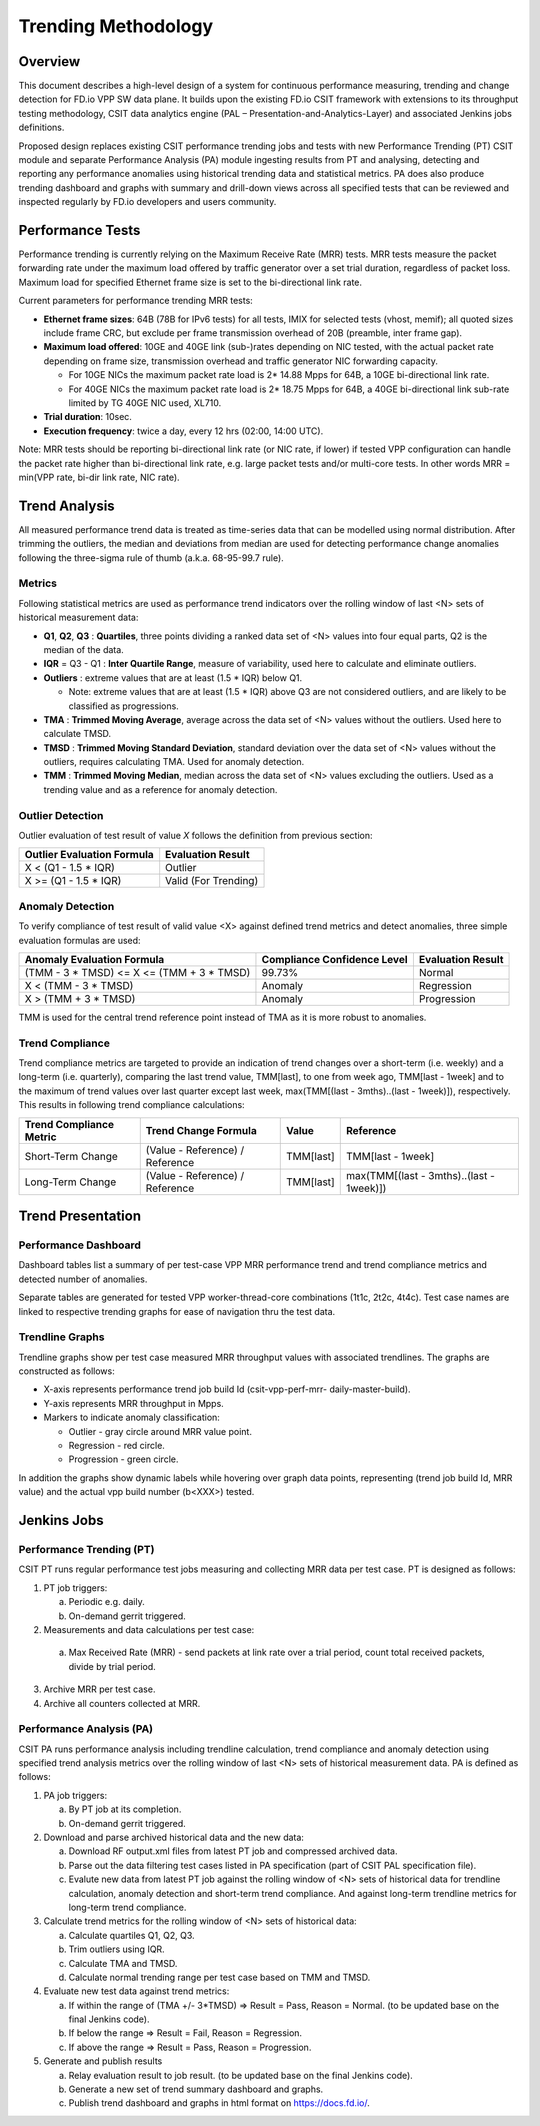 .. _trending_methodology:

Trending Methodology
====================

Overview
--------

This document describes a high-level design of a system for continuous
performance measuring, trending and change detection for FD.io VPP SW
data plane. It builds upon the existing FD.io CSIT framework with
extensions to its throughput testing methodology, CSIT data analytics
engine (PAL – Presentation-and-Analytics-Layer) and associated Jenkins
jobs definitions.

Proposed design replaces existing CSIT performance trending jobs and
tests with new Performance Trending (PT) CSIT module and separate
Performance Analysis (PA) module ingesting results from PT and
analysing, detecting and reporting any performance anomalies using
historical trending data and statistical metrics. PA does also produce
trending dashboard and graphs with summary and drill-down views across
all specified tests that can be reviewed and inspected regularly by
FD.io developers and users community.

Performance Tests
-----------------

Performance trending is currently relying on the Maximum Receive Rate
(MRR) tests. MRR tests measure the packet forwarding rate under the
maximum load offered by traffic generator over a set trial duration,
regardless of packet loss. Maximum load for specified Ethernet frame
size is set to the bi-directional link rate.

Current parameters for performance trending MRR tests:

- **Ethernet frame sizes**: 64B (78B for IPv6 tests) for all tests, IMIX for
  selected tests (vhost, memif); all quoted sizes include frame CRC, but
  exclude per frame transmission overhead of 20B (preamble, inter frame
  gap).
- **Maximum load offered**: 10GE and 40GE link (sub-)rates depending on NIC
  tested, with the actual packet rate depending on frame size,
  transmission overhead and traffic generator NIC forwarding capacity.

  - For 10GE NICs the maximum packet rate load is 2* 14.88 Mpps for 64B,
    a 10GE bi-directional link rate.
  - For 40GE NICs the maximum packet rate load is 2* 18.75 Mpps for 64B,
    a 40GE bi-directional link sub-rate limited by TG 40GE NIC used,
    XL710.

- **Trial duration**: 10sec.
- **Execution frequency**: twice a day, every 12 hrs (02:00, 14:00 UTC).

Note: MRR tests should be reporting bi-directional link rate (or NIC
rate, if lower) if tested VPP configuration can handle the packet rate
higher than bi-directional link rate, e.g. large packet tests and/or
multi-core tests. In other words MRR = min(VPP rate, bi-dir link rate,
NIC rate).

Trend Analysis
--------------

All measured performance trend data is treated as time-series data that
can be modelled using normal distribution. After trimming the outliers,
the median and deviations from median are used for detecting performance
change anomalies following the three-sigma rule of thumb (a.k.a.
68-95-99.7 rule).

Metrics
````````````````

Following statistical metrics are used as performance trend indicators
over the rolling window of last <N> sets of historical measurement data:

- **Q1**, **Q2**, **Q3** : **Quartiles**, three points dividing a ranked
  data set of <N> values into four equal parts, Q2 is the median of the
  data.
- **IQR** = Q3 - Q1 : **Inter Quartile Range**, measure of variability,
  used here to calculate and eliminate outliers.
- **Outliers** : extreme values that are at least (1.5 * IQR) below Q1.

  - Note: extreme values that are at least (1.5 * IQR) above Q3 are not
    considered outliers, and are likely to be classified as
    progressions.

- **TMA** : **Trimmed Moving Average**, average across the data set of
  <N> values without the outliers. Used here to calculate TMSD.
- **TMSD** : **Trimmed Moving Standard Deviation**, standard deviation
  over the data set of <N> values without the outliers, requires
  calculating TMA. Used for anomaly detection.
- **TMM** : **Trimmed Moving Median**, median across the data set of <N>
  values excluding the outliers. Used as a trending value and as a
  reference for anomaly detection.

Outlier Detection
`````````````````

Outlier evaluation of test result of value *X* follows the definition
from previous section:

+----------------------------+----------------------+
| Outlier Evaluation Formula | Evaluation Result    |
+============================+======================+
| X < (Q1 - 1.5 * IQR)       | Outlier              |
+----------------------------+----------------------+
| X >= (Q1 - 1.5 * IQR)      | Valid (For Trending) |
+----------------------------+----------------------+

Anomaly Detection
`````````````````

To verify compliance of test result of valid value <X> against defined
trend metrics and detect anomalies, three simple evaluation formulas are
used:

+-------------------------------------------+-----------------------------+-------------------+
| Anomaly Evaluation Formula                | Compliance Confidence Level | Evaluation Result |
+===========================================+=============================+===================+
| (TMM - 3 * TMSD) <= X <= (TMM + 3 * TMSD) | 99.73%                      | Normal            |
+-------------------------------------------+-----------------------------+-------------------+
| X < (TMM - 3 * TMSD)                      | Anomaly                     | Regression        |
+-------------------------------------------+-----------------------------+-------------------+
| X > (TMM + 3 * TMSD)                      | Anomaly                     | Progression       |
+-------------------------------------------+-----------------------------+-------------------+

TMM is used for the central trend reference point instead of TMA as it
is more robust to anomalies.

Trend Compliance
````````````````

Trend compliance metrics are targeted to provide an indication of trend
changes over a short-term (i.e. weekly) and a long-term (i.e.
quarterly), comparing the last trend value, TMM[last], to one from week
ago, TMM[last - 1week] and to the maximum of trend values over last
quarter except last week, max(TMM[(last - 3mths)..(last - 1week)]),
respectively. This results in following trend compliance calculations:

+-------------------------+---------------------------------+-----------+------------------------------------------+
| Trend Compliance Metric | Trend Change Formula            | Value     | Reference                                |
+=========================+=================================+===========+==========================================+
| Short-Term Change       | (Value - Reference) / Reference | TMM[last] | TMM[last - 1week]                        |
+-------------------------+---------------------------------+-----------+------------------------------------------+
| Long-Term Change        | (Value - Reference) / Reference | TMM[last] | max(TMM[(last - 3mths)..(last - 1week)]) |
+-------------------------+---------------------------------+-----------+------------------------------------------+

Trend Presentation
------------------

Performance Dashboard
`````````````````````

Dashboard tables list a summary of per test-case VPP MRR performance
trend and trend compliance metrics and detected number of anomalies.

Separate tables are generated for tested VPP worker-thread-core
combinations (1t1c, 2t2c, 4t4c). Test case names are linked to
respective trending graphs for ease of navigation thru the test data.

Trendline Graphs
````````````````

Trendline graphs show per test case measured MRR throughput values with
associated trendlines. The graphs are constructed as follows:

- X-axis represents performance trend job build Id (csit-vpp-perf-mrr-
  daily-master-build).
- Y-axis represents MRR throughput in Mpps.
- Markers to indicate anomaly classification:

  - Outlier - gray circle around MRR value point.
  - Regression - red circle.
  - Progression - green circle.

In addition the graphs show dynamic labels while hovering over graph
data points, representing (trend job build Id, MRR value) and the actual
vpp build number (b<XXX>) tested.


Jenkins Jobs
------------

Performance Trending (PT)
`````````````````````````

CSIT PT runs regular performance test jobs measuring and collecting MRR
data per test case. PT is designed as follows:

1. PT job triggers:

   a) Periodic e.g. daily.
   b) On-demand gerrit triggered.

2. Measurements and data calculations per test case:

  a) Max Received Rate (MRR) - send packets at link rate over a trial
     period, count total received packets, divide by trial period.

3. Archive MRR per test case.
4. Archive all counters collected at MRR.

Performance Analysis (PA)
`````````````````````````

CSIT PA runs performance analysis including trendline calculation, trend
compliance and anomaly detection using specified trend analysis metrics
over the rolling window of last <N> sets of historical measurement data.
PA is defined as follows:

1. PA job triggers:

   a) By PT job at its completion.
   b) On-demand gerrit triggered.

2. Download and parse archived historical data and the new data:

   a) Download RF output.xml files from latest PT job and compressed
      archived data.
   b) Parse out the data filtering test cases listed in PA specification
      (part of CSIT PAL specification file).
   c) Evalute new data from latest PT job against the rolling window of
      <N> sets of historical data for trendline calculation, anomaly
      detection and short-term trend compliance. And against long-term
      trendline metrics for long-term trend compliance.

3. Calculate trend metrics for the rolling window of <N> sets of
   historical data:

   a) Calculate quartiles Q1, Q2, Q3.
   b) Trim outliers using IQR.
   c) Calculate TMA and TMSD.
   d) Calculate normal trending range per test case based on TMM and
      TMSD.

4. Evaluate new test data against trend metrics:

   a) If within the range of (TMA +/- 3*TMSD) => Result = Pass,
      Reason = Normal. (to be updated base on the final Jenkins code).
   b) If below the range => Result = Fail, Reason = Regression.
   c) If above the range => Result = Pass, Reason = Progression.

5. Generate and publish results

   a) Relay evaluation result to job result. (to be updated base on the
      final Jenkins code).
   b) Generate a new set of trend summary dashboard and graphs.
   c) Publish trend dashboard and graphs in html format on
      https://docs.fd.io/.
